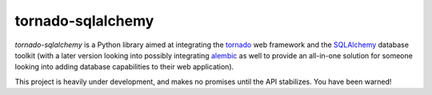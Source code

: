 tornado-sqlalchemy
==================

.. image:: https://travis-ci.org/siddhantgoel/tornado-sqlalchemy.svg?branch=master
    :target: https://travis-ci.org/siddhantgoel/tornado-sqlalchemy

`tornado-sqlalchemy` is a Python library aimed at integrating the tornado_ web
framework and the SQLAlchemy_ database toolkit (with a later version looking
into possibly integrating alembic_ as well to provide an all-in-one solution for
someone looking into adding database capabilities to their web application).

This project is heavily under development, and makes no promises until the API
stabilizes. You have been warned!

.. _tornado: http://tornadoweb.org
.. _SQLAlchemy: http://www.sqlalchemy.org/
.. _alembic: http://alembic.zzzcomputing.com/en/latest/
